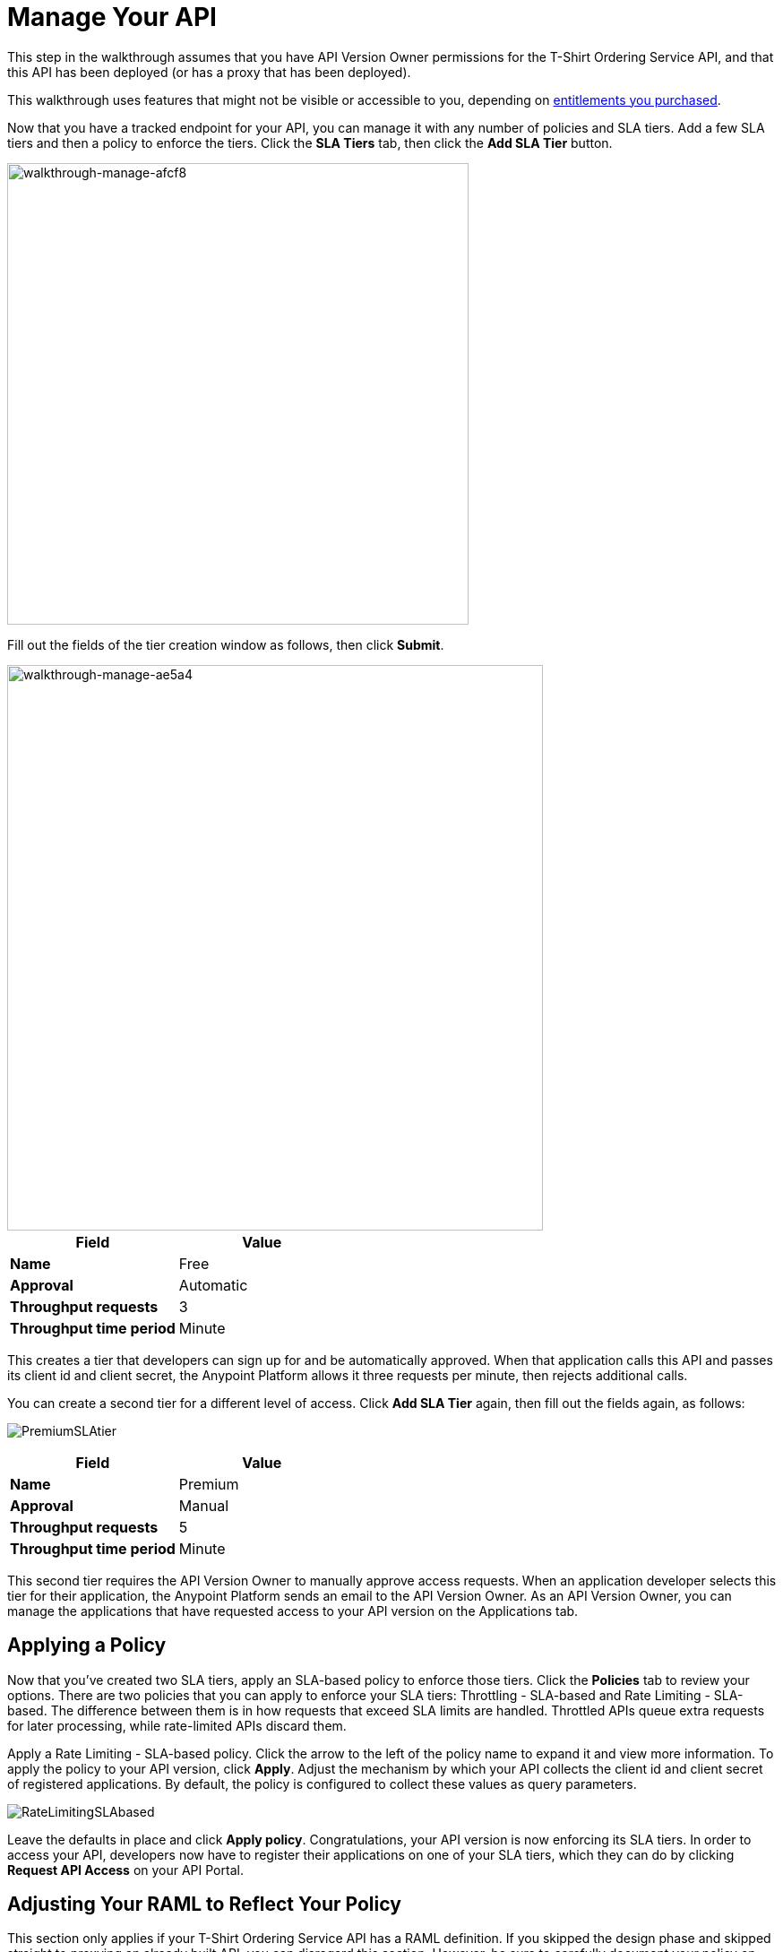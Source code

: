 = Manage Your API
:keywords: api, gateway, sla, policy, raml, portal, manage

This step in the walkthrough assumes that you have API Version Owner permissions for the T-Shirt Ordering Service API, and that this API has been deployed (or has a proxy that has been deployed).

This walkthrough uses features that might not be visible or accessible to you, depending on link:/release-notes/anypoint-platform-for-apis-release-notes#april-2016-release[entitlements you purchased].

Now that you have a tracked endpoint for your API, you can manage it with any number of policies and SLA tiers. Add a few SLA tiers and then a policy to enforce the tiers. Click the *SLA Tiers* tab, then click the *Add SLA Tier* button.

image::walkthrough-manage-afcf8.png[walkthrough-manage-afcf8,height=515,width=515]

Fill out the fields of the tier creation window as follows, then click *Submit*.

image::walkthrough-manage-ae5a4.png[walkthrough-manage-ae5a4,height=631,width=598]

[cols=",",options="header",]
|===
|Field |Value
|*Name* |Free
|*Approval* |Automatic
|*Throughput requests* |3
|*Throughput time period* |Minute
|===

This creates a tier that developers can sign up for and be automatically approved. When that application calls this API and passes its client id and client secret, the Anypoint Platform allows it three requests per minute, then rejects additional calls.

You can create a second tier for a different level of access. Click *Add SLA Tier* again, then fill out the fields again, as follows:

image:PremiumSLAtier.png[PremiumSLAtier]

[cols=",",options="header",]
|===
|Field |Value
|*Name* |Premium
|*Approval* |Manual
|*Throughput requests* |5
|*Throughput time period* |Minute
|===

This second tier requires the API Version Owner to manually approve access requests. When an application developer selects this tier for their application, the Anypoint Platform sends an email to the API Version Owner. As an API Version Owner, you can manage the applications that have requested access to your API version on the Applications tab.

== Applying a Policy

Now that you've created two SLA tiers, apply an SLA-based policy to enforce those tiers. Click the *Policies* tab to review your options. There are two policies that you can apply to enforce your SLA tiers: Throttling - SLA-based and Rate Limiting - SLA-based. The difference between them is in how requests that exceed SLA limits are handled. Throttled APIs queue extra requests for later processing, while rate-limited APIs discard them.

Apply a Rate Limiting - SLA-based policy. Click the arrow to the left of the policy name to expand it and view more information. To apply the policy to your API version, click *Apply*. Adjust the mechanism by which your API collects the client id and client secret of registered applications. By default, the policy is configured to collect these values as query parameters.

image:RateLimitingSLAbased.png[RateLimitingSLAbased]

Leave the defaults in place and click *Apply policy*. Congratulations, your API version is now enforcing its SLA tiers. In order to access your API, developers now have to register their applications on one of your SLA tiers, which they can do by clicking *Request API Access* on your API Portal.

== Adjusting Your RAML to Reflect Your Policy

This section only applies if your T-Shirt Ordering Service API has a RAML definition. If you skipped the design phase and skipped straight to proxying an already built API, you can disregard this section. However, be sure to carefully document your policy on your API Portal so that developers know what to expect when they make calls to your API.

Your API Console does not automatically reflect the policies that you have applied to your API, or the URL that you defined as your inbound endpoint – the API Console is reading straight from your RAML definition. Go to *Edit API definition* to make some adjustments to your RAML.

First, change the baseURI in your RAML to reflect the URL that developers should use in their apps when calling your API. If you proxied your API, be sure to direct developers to the proxy, not to the underlying implementation.

In order to have your console mimic the behavior of your policy, you need to add some additional logic to the RAML definition.

Add a section called "traits:" in the root, like this, to define some query parameters that the API should expect:

[source,yaml,linenums]
----
traits:
  - rate-limited:
      queryParameters:
       client_id:
        type: string
      client_secret:
        type: string
----

Next, reference this trait in each of your methods to specify that each of the methods require these query parameters. After each method in your RAML file, add **is: [rate-limited]**. For example:

[source,yaml,linenums]
----
/products:
  get:
    is: [rate-limited]
    description: Gets a list of all the inventory products.
----

== Next

If you haven't already done so, link:/anypoint-platform-for-apis/walkthrough-engage[publish an API Portal] so that other users can find your API, read its documentation, and request access to it.

If you already published your portal, go back and edit it to include additional information about your endpoint, your SLA tiers, and your policy.

